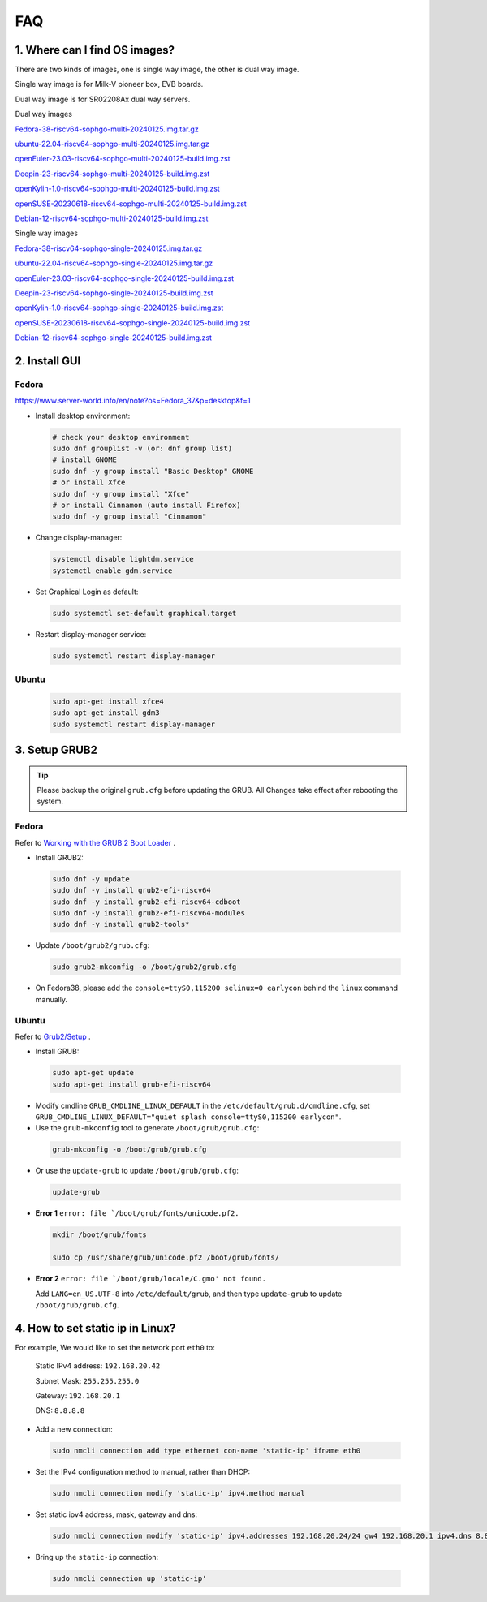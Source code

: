 ===
FAQ
===

1. Where can I find OS images?
===================================

There are two kinds of images, one is single way image, the other is dual way image.

Single way image is for Milk-V pioneer box, EVB boards.

Dual way image is for SR02208Ax dual way servers.

Dual way images

`Fedora-38-riscv64-sophgo-multi-20240125.img.tar.gz <https://sophon-file.sophon.cn/sophon-prod-s3/drive/24/03/20/21/multi_chip/Fedora-38-riscv64-sophgo-multi-20240125.img.tar.gz>`_

`ubuntu-22.04-riscv64-sophgo-multi-20240125.img.tar.gz <https://sophon-file.sophon.cn/sophon-prod-s3/drive/24/03/20/21/multi_chip/ubuntu-22.04-riscv64-sophgo-multi-20240125.img.tar.gz>`_

`openEuler-23.03-riscv64-sophgo-multi-20240125-build.img.zst <https://sophon-file.sophon.cn/sophon-prod-s3/drive/24/03/20/21/multi_chip/openEuler-23.03-riscv64-sophgo-multi-20240125-build.img.zst>`_

`Deepin-23-riscv64-sophgo-multi-20240125-build.img.zst <https://sophon-file.sophon.cn/sophon-prod-s3/drive/24/03/20/21/multi_chip/Deepin-23-riscv64-sophgo-multi-20240125-build.img.zst>`_

`openKylin-1.0-riscv64-sophgo-multi-20240125-build.img.zst <https://sophon-file.sophon.cn/sophon-prod-s3/drive/24/03/20/21/multi_chip/openKylin-1.0-riscv64-sophgo-multi-20240125-build.img.zst>`_

`openSUSE-20230618-riscv64-sophgo-multi-20240125-build.img.zst <https://sophon-file.sophon.cn/sophon-prod-s3/drive/24/03/20/21/multi_chip/openSUSE-20230618-riscv64-sophgo-multi-20240125-build.img.zst>`_

`Debian-12-riscv64-sophgo-multi-20240125-build.img.zst <https://sophon-file.sophon.cn/sophon-prod-s3/drive/24/03/20/21/multi_chip/Debian-12-riscv64-sophgo-multi-20240125-build.img.zst>`_

Single way images

`Fedora-38-riscv64-sophgo-single-20240125.img.tar.gz <https://sophon-file.sophon.cn/sophon-prod-s3/drive/24/03/20/21/single_chip/Fedora-38-riscv64-sophgo-single-20240125.img.tar.gz>`_

`ubuntu-22.04-riscv64-sophgo-single-20240125.img.tar.gz <https://sophon-file.sophon.cn/sophon-prod-s3/drive/24/03/20/21/single_chip/ubuntu-22.04-riscv64-sophgo-single-20240125.img.tar.gz>`_

`openEuler-23.03-riscv64-sophgo-single-20240125-build.img.zst <https://sophon-file.sophon.cn/sophon-prod-s3/drive/24/03/20/21/single_chip/openEuler-23.03-riscv64-sophgo-single-20240125-build.img.zst>`_

`Deepin-23-riscv64-sophgo-single-20240125-build.img.zst <https://sophon-file.sophon.cn/sophon-prod-s3/drive/24/03/20/21/single_chip/Deepin-23-riscv64-sophgo-single-20240125-build.img.zst>`_

`openKylin-1.0-riscv64-sophgo-single-20240125-build.img.zst <https://sophon-file.sophon.cn/sophon-prod-s3/drive/24/03/20/21/single_chip/openKylin-1.0-riscv64-sophgo-single-20240125-build.img.zst>`_

`openSUSE-20230618-riscv64-sophgo-single-20240125-build.img.zst <https://sophon-file.sophon.cn/sophon-prod-s3/drive/24/03/20/21/single_chip/openSUSE-20230618-riscv64-sophgo-single-20240125-build.img.zst>`_

`Debian-12-riscv64-sophgo-single-20240125-build.img.zst <https://sophon-file.sophon.cn/sophon-prod-s3/drive/24/03/20/21/single_chip/Debian-12-riscv64-sophgo-single-20240125-build.img.zst>`_

2. Install GUI
==============

Fedora
------

https://www.server-world.info/en/note?os=Fedora_37&p=desktop&f=1

* Install desktop environment:

.. highlights::

    .. code:: sh

        # check your desktop environment
        sudo dnf grouplist -v (or: dnf group list)
        # install GNOME
        sudo dnf -y group install "Basic Desktop" GNOME
        # or install Xfce
        sudo dnf -y group install "Xfce"
        # or install Cinnamon (auto install Firefox)
        sudo dnf -y group install "Cinnamon"

* Change display-manager:

.. highlights::

    .. code:: sh

        systemctl disable lightdm.service
        systemctl enable gdm.service

* Set Graphical Login as default:

.. highlights::

    .. code:: sh

        sudo systemctl set-default graphical.target

* Restart display-manager service:

.. highlights::

    .. code:: sh

        sudo systemctl restart display-manager

Ubuntu
------

.. highlights::

    .. code:: sh

        sudo apt-get install xfce4
        sudo apt-get install gdm3
        sudo systemctl restart display-manager

3. Setup GRUB2
==============

.. tip:: Please backup the original ``grub.cfg`` before updating the GRUB. All Changes take effect after rebooting the system. 

Fedora
------

Refer to `Working with the GRUB 2 Boot Loader <https://docs.fedoraproject.org/en-US/fedora/latest/system-administrators-guide/kernel-module-driver-configuration/Working_with_the_GRUB_2_Boot_Loader/>`_ .

* Install GRUB2:

.. highlights::

    .. code:: sh

        sudo dnf -y update
        sudo dnf -y install grub2-efi-riscv64
        sudo dnf -y install grub2-efi-riscv64-cdboot
        sudo dnf -y install grub2-efi-riscv64-modules
        sudo dnf -y install grub2-tools*

* Update ``/boot/grub2/grub.cfg``:

.. highlights::

    .. code:: sh

        sudo grub2-mkconfig -o /boot/grub2/grub.cfg

* On Fedora38, please add the ``console=ttyS0,115200 selinux=0 earlycon`` behind the ``linux`` command manually.

Ubuntu
------

Refer to `Grub2/Setup <https://help.ubuntu.com/community/Grub2/Setup>`_ .

* Install GRUB:

.. highlights::

    .. code:: sh

        sudo apt-get update
        sudo apt-get install grub-efi-riscv64

* Modify cmdline ``GRUB_CMDLINE_LINUX_DEFAULT`` in the ``/etc/default/grub.d/cmdline.cfg``, set ``GRUB_CMDLINE_LINUX_DEFAULT="quiet splash console=ttyS0,115200 earlycon"``.

* Use the ``grub-mkconfig`` tool to generate ``/boot/grub/grub.cfg``:

.. highlights::

    .. code:: sh

        grub-mkconfig -o /boot/grub/grub.cfg

* Or use the ``update-grub`` to update ``/boot/grub/grub.cfg``:

.. highlights::

    .. code:: sh

        update-grub

* **Error 1** ``error: file `/boot/grub/fonts/unicode.pf2.``

.. highlights::

    .. code:: sh

        mkdir /boot/grub/fonts

        sudo cp /usr/share/grub/unicode.pf2 /boot/grub/fonts/

* **Error 2** ``error: file `/boot/grub/locale/C.gmo' not found.``

  Add ``LANG=en_US.UTF-8`` into ``/etc/default/grub``, and then type ``update-grub`` to update ``/boot/grub/grub.cfg``.


4. How to set static ip in Linux?
=====================================

For example, We would like to set the network port ``eth0`` to:
    
    Static IPv4 address: ``192.168.20.42``

    Subnet Mask: ``255.255.255.0``

    Gateway: ``192.168.20.1``

    DNS: ``8.8.8.8``

* Add a new connection:

.. highlights::

    .. code:: sh

        sudo nmcli connection add type ethernet con-name 'static-ip' ifname eth0

* Set the IPv4 configuration method to manual, rather than DHCP:

.. highlights::

    .. code:: sh

        sudo nmcli connection modify 'static-ip' ipv4.method manual

* Set static ipv4 address, mask, gateway and dns:

.. highlights::

    .. code:: sh

        sudo nmcli connection modify 'static-ip' ipv4.addresses 192.168.20.24/24 gw4 192.168.20.1 ipv4.dns 8.8.8.8

* Bring up the ``static-ip`` connection:

.. highlights::

    .. code:: sh

        sudo nmcli connection up 'static-ip'
